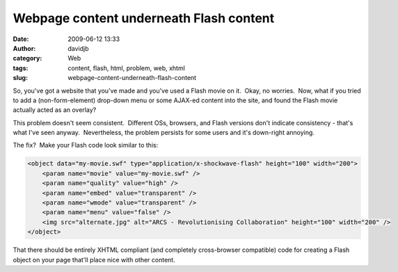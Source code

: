 Webpage content underneath Flash content
########################################
:date: 2009-06-12 13:33
:author: davidjb
:category: Web
:tags: content, flash, html, problem, web, xhtml
:slug: webpage-content-underneath-flash-content

So, you've got a website that you've made and you've used a Flash movie
on it.  Okay, no worries.  Now, what if you tried to add a
(non-form-element) drop-down menu or some AJAX-ed content into the site,
and found the Flash movie actually acted as an overlay?

This problem doesn't seem consistent.  Different OSs, browsers, and
Flash versions don't indicate consistency - that's what I've seen
anyway.  Nevertheless, the problem persists for some users and it's
down-right annoying.

The fix?  Make your Flash code look similar to this:

.. code:: html

    <object data="my-movie.swf" type="application/x-shockwave-flash" height="100" width="200">
        <param name="movie" value="my-movie.swf" />
        <param name="quality" value="high" />
        <param name="embed" value="transparent" />
        <param name="wmode" value="transparent" />
        <param name="menu" value="false" />
        <img src="alternate.jpg" alt="ARCS - Revolutionising Collaboration" height="100" width="200" />
    </object>

That there should be entirely XHTML compliant (and completely
cross-browser compatible) code for creating a Flash object on your page
that'll place nice with other content.
